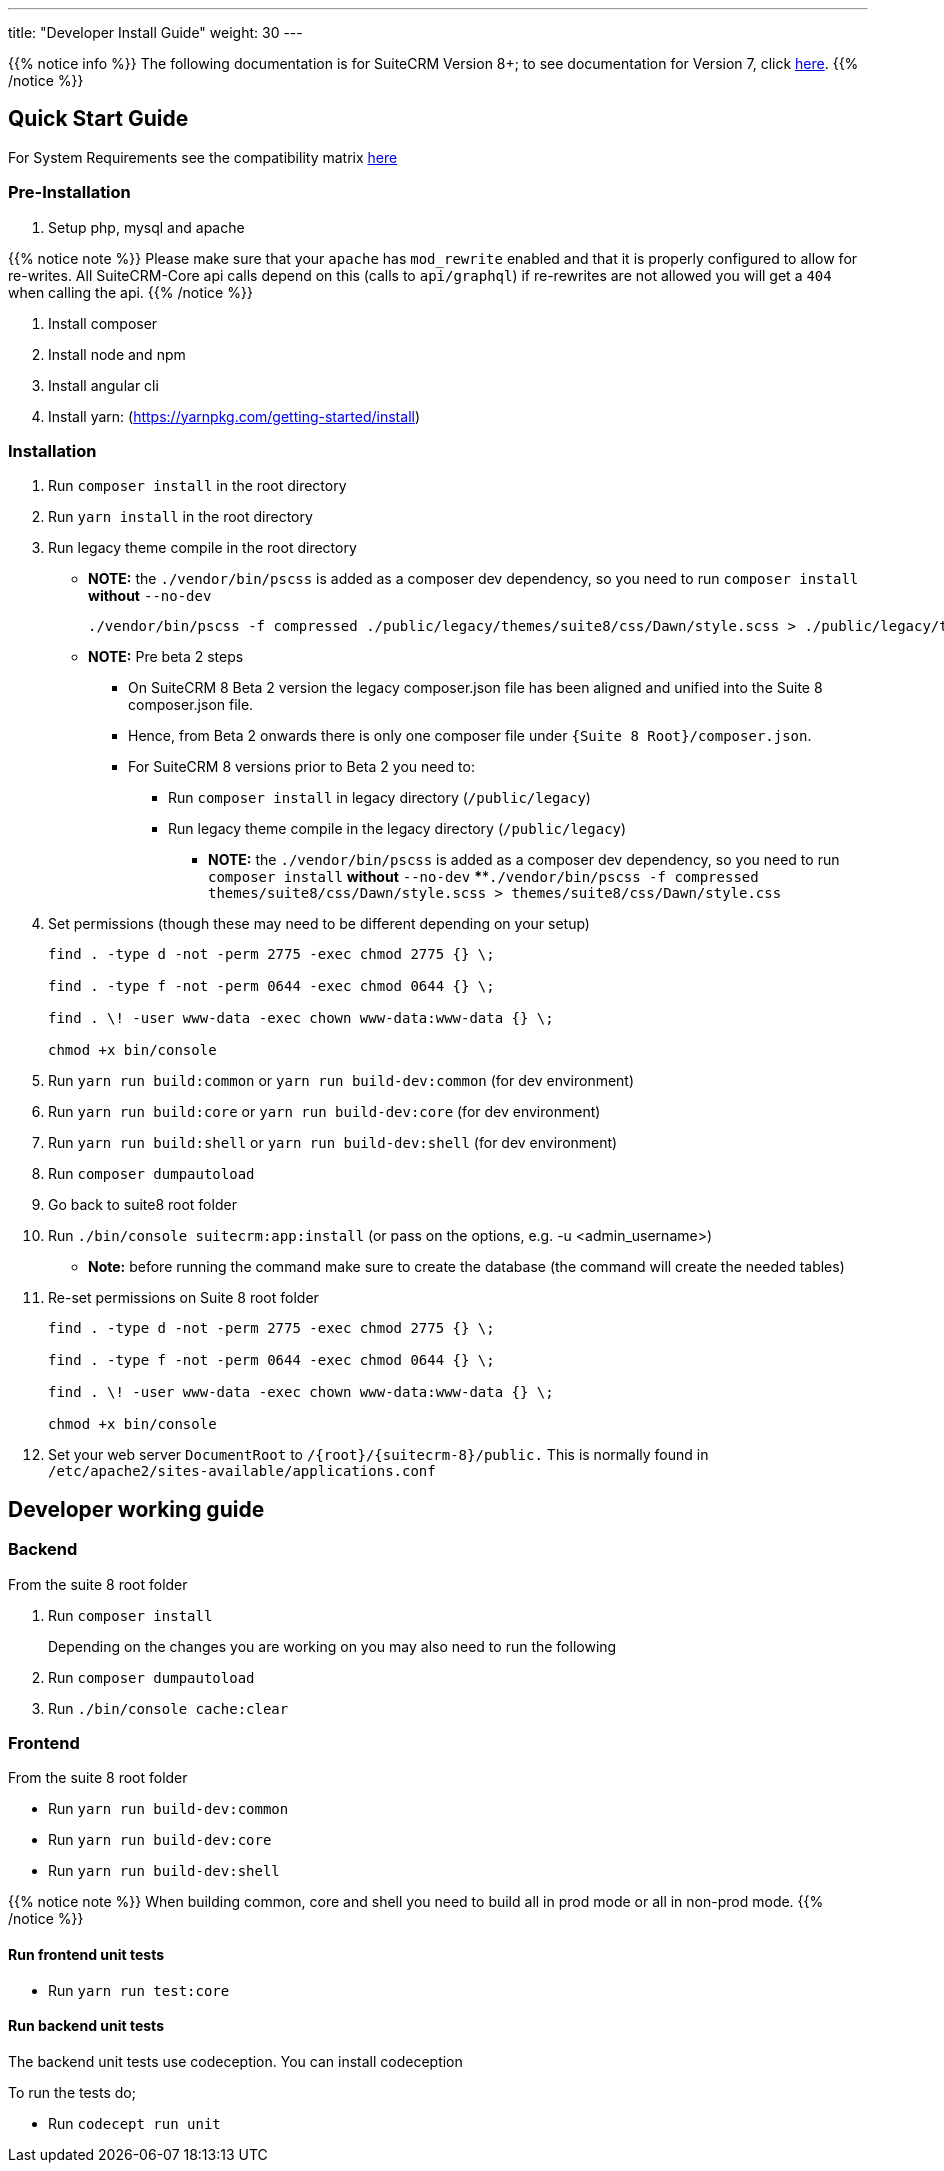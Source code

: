 ---
title: "Developer Install Guide"
weight: 30
---

{{% notice info %}}
The following documentation is for SuiteCRM Version 8+; to see documentation for Version 7, click link:/developer/introduction[here].
{{% /notice %}}

== Quick Start Guide
For System Requirements see the compatibility matrix link:/8.x/admin/compatibility-matrix[here]

=== Pre-Installation

. Setup php, mysql and apache

{{% notice note %}}
Please make sure that your `apache` has `mod_rewrite` enabled and that it is properly configured to allow for re-writes.
All SuiteCRM-Core api calls depend on this (calls to `api/graphql`) if re-rewrites are not allowed you will get a `404` when calling the api.
{{% /notice %}}

. Install composer
. Install node and npm
. Install angular cli
. Install yarn: (https://yarnpkg.com/getting-started/install)

=== Installation

. Run `composer install` in the root directory
. Run `yarn install` in the root directory
. Run legacy theme compile in the root directory
    - *NOTE:* the `./vendor/bin/pscss` is added as a composer dev dependency, so you need to run `composer install` *without* `--no-dev`
+
[source,bash]
----
./vendor/bin/pscss -f compressed ./public/legacy/themes/suite8/css/Dawn/style.scss > ./public/legacy/themes/suite8/css/Dawn/style.css
----

    - *NOTE:* Pre beta 2 steps
    ** On SuiteCRM 8 Beta 2 version the legacy composer.json file has been aligned and unified into the Suite 8 composer.json file.
    ** Hence, from Beta 2 onwards there is only one composer file under `{Suite 8 Root}/composer.json`.
    ** For SuiteCRM 8 versions prior to Beta 2 you need to:
    *** Run `composer install` in legacy directory (`/public/legacy`)
    *** Run legacy theme compile in the legacy directory (`/public/legacy`)
    **** *NOTE:* the `./vendor/bin/pscss` is added as a composer dev dependency, so you need to run `composer install` *without* `--no-dev`
    ****`./vendor/bin/pscss -f compressed themes/suite8/css/Dawn/style.scss > themes/suite8/css/Dawn/style.css`

. Set permissions (though these may need to be different depending on your setup)
+
[source,bash]
----
find . -type d -not -perm 2775 -exec chmod 2775 {} \;

find . -type f -not -perm 0644 -exec chmod 0644 {} \;

find . \! -user www-data -exec chown www-data:www-data {} \;

chmod +x bin/console
----

. Run `yarn run build:common` or `yarn run build-dev:common` (for dev environment)
. Run `yarn run build:core` or `yarn run build-dev:core` (for dev environment)
. Run `yarn run build:shell` or `yarn run build-dev:shell` (for dev environment)

. Run `composer dumpautoload`

. Go back to suite8 root folder
. Run `./bin/console suitecrm:app:install` (or pass on the options, e.g. -u <admin_username>)
    - **Note:** before running the command make sure to create the database (the command will create the needed tables)

. Re-set permissions on Suite 8 root folder

+
[source,bash]
----
find . -type d -not -perm 2775 -exec chmod 2775 {} \;

find . -type f -not -perm 0644 -exec chmod 0644 {} \;

find . \! -user www-data -exec chown www-data:www-data {} \;

chmod +x bin/console
----

. Set your web server `DocumentRoot` to `/{root}/{suitecrm-8}/public.` This is normally found in `/etc/apache2/sites-available/applications.conf`


== Developer working guide

=== Backend
From the suite 8 root folder

. Run `composer install`
+

Depending on the changes you are working on you may also need to run the following

. Run `composer dumpautoload`
. Run `./bin/console cache:clear`

=== Frontend

From the suite 8 root folder

* Run `yarn run build-dev:common`
* Run `yarn run build-dev:core`
* Run `yarn run build-dev:shell`

{{% notice note %}}
When building common, core and shell you need to build all in prod mode or all in non-prod mode.
{{% /notice %}}

==== Run frontend unit tests

* Run `yarn run test:core`

==== Run backend unit tests

The backend unit tests use codeception. You can install codeception

To run the tests do;

* Run `codecept run unit`
